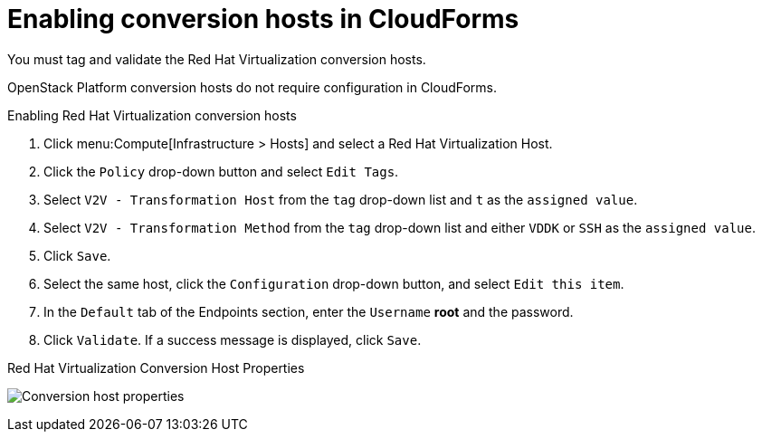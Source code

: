 [id="Enabling_conversion_hosts_in_cloudforms"]
= Enabling conversion hosts in CloudForms

You must tag and validate the Red Hat Virtualization conversion hosts.

OpenStack Platform conversion hosts do not require configuration in CloudForms.

[[Enabling_rhv_conversion_hosts_in_cloudforms]]
.Enabling Red Hat Virtualization conversion hosts

. Click menu:Compute[Infrastructure > Hosts] and select a Red Hat Virtualization Host.
. Click the `Policy` drop-down button and select `Edit Tags`.
. Select `V2V - Transformation Host` from the `tag` drop-down list and `t` as the `assigned value`.
. Select `V2V - Transformation Method` from the `tag` drop-down list and either `VDDK` or `SSH` as the `assigned value`.
. Click `Save`.
. Select the same host, click the `Configuration` drop-down button, and select `Edit this item`.
. In the `Default` tab of the Endpoints section, enter the `Username` *root* and the password.
. Click `Validate`. If a success message is displayed, click `Save`.

.Red Hat Virtualization Conversion Host Properties
image:Conversion_host_properties.png[]
